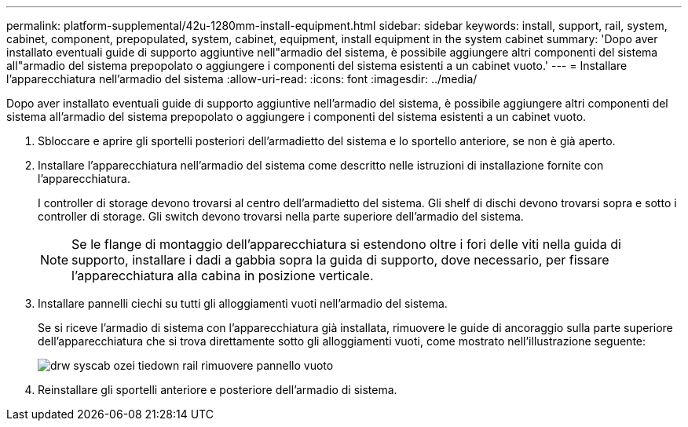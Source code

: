 ---
permalink: platform-supplemental/42u-1280mm-install-equipment.html 
sidebar: sidebar 
keywords: install, support, rail, system, cabinet, component, prepopulated, system, cabinet, equipment, install equipment in the system cabinet 
summary: 'Dopo aver installato eventuali guide di supporto aggiuntive nell"armadio del sistema, è possibile aggiungere altri componenti del sistema all"armadio del sistema prepopolato o aggiungere i componenti del sistema esistenti a un cabinet vuoto.' 
---
= Installare l'apparecchiatura nell'armadio del sistema
:allow-uri-read: 
:icons: font
:imagesdir: ../media/


[role="lead"]
Dopo aver installato eventuali guide di supporto aggiuntive nell'armadio del sistema, è possibile aggiungere altri componenti del sistema all'armadio del sistema prepopolato o aggiungere i componenti del sistema esistenti a un cabinet vuoto.

. Sbloccare e aprire gli sportelli posteriori dell'armadietto del sistema e lo sportello anteriore, se non è già aperto.
. Installare l'apparecchiatura nell'armadio del sistema come descritto nelle istruzioni di installazione fornite con l'apparecchiatura.
+
I controller di storage devono trovarsi al centro dell'armadietto del sistema. Gli shelf di dischi devono trovarsi sopra e sotto i controller di storage. Gli switch devono trovarsi nella parte superiore dell'armadio del sistema.

+

NOTE: Se le flange di montaggio dell'apparecchiatura si estendono oltre i fori delle viti nella guida di supporto, installare i dadi a gabbia sopra la guida di supporto, dove necessario, per fissare l'apparecchiatura alla cabina in posizione verticale.

. Installare pannelli ciechi su tutti gli alloggiamenti vuoti nell'armadio del sistema.
+
Se si riceve l'armadio di sistema con l'apparecchiatura già installata, rimuovere le guide di ancoraggio sulla parte superiore dell'apparecchiatura che si trova direttamente sotto gli alloggiamenti vuoti, come mostrato nell'illustrazione seguente:

+
image::../media/drw_syscab_ozei_tiedown_rail_remove_blank_panel.gif[drw syscab ozei tiedown rail rimuovere pannello vuoto]

. Reinstallare gli sportelli anteriore e posteriore dell'armadio di sistema.

